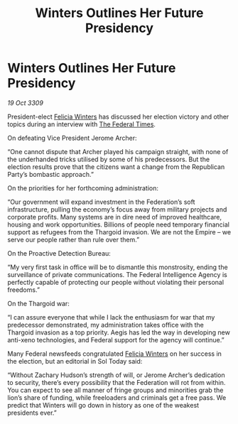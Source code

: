 :PROPERTIES:
:ID:       ac291238-591a-4b6e-8af9-756265043c2a
:END:
#+title: Winters Outlines Her Future Presidency
#+filetags: :Empire:Thargoid:Federation:galnet:

* Winters Outlines Her Future Presidency

/19 Oct 3309/

President-elect [[id:b9fe58a3-dfb7-480c-afd6-92c3be841be7][Felicia Winters]] has discussed her election victory and other topics during an interview with [[id:be5df73c-519d-45ed-a541-9b70bc8ae97c][The Federal Times]]. 

On defeating Vice President Jerome Archer: 

“One cannot dispute that Archer played his campaign straight, with none of the underhanded tricks utilised by some of his predecessors. But the election results prove that the citizens want a change from the Republican Party’s bombastic approach.” 

On the priorities for her forthcoming administration: 

“Our government will expand investment in the Federation’s soft infrastructure, pulling the economy’s focus away from military projects and corporate profits. Many systems are in dire need of improved healthcare, housing and work opportunities. Billions of people need temporary financial support as refugees from the Thargoid invasion. We are not the Empire – we serve our people rather than rule over them.” 

On the Proactive Detection Bureau: 

“My very first task in office will be to dismantle this monstrosity, ending the surveillance of private communications. The Federal Intelligence Agency is perfectly capable of protecting our people without violating their personal freedoms.” 

On the Thargoid war: 

“I can assure everyone that while I lack the enthusiasm for war that my predecessor demonstrated, my administration takes office with the Thargoid invasion as a top priority. Aegis has led the way in developing new anti-xeno technologies, and Federal support for the agency will continue.” 

Many Federal newsfeeds congratulated [[id:b9fe58a3-dfb7-480c-afd6-92c3be841be7][Felicia Winters]] on her success in the election, but an editorial in Sol Today said: 

“Without Zachary Hudson’s strength of will, or Jerome Archer’s dedication to security, there’s every possibility that the Federation will rot from within. You can expect to see all manner of fringe groups and minorities grab the lion’s share of funding, while freeloaders and criminals get a free pass. We predict that Winters will go down in history as one of the weakest presidents ever.”
